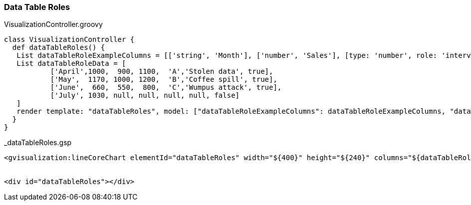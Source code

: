 [[dataTableRoles]]
=== Data Table Roles

[source, groovy]
.VisualizationController.groovy
----
class VisualizationController {
  def dataTableRoles() {
   List dataTableRoleExampleColumns = [['string', 'Month'], ['number', 'Sales'], [type: 'number', role: 'interval'], [type:'number', role:'interval'], [type:'string', role:'annotation'], [type:'string', role:'annotationText'], [type:'boolean',role:'certainty']]
   List dataTableRoleData = [
           ['April',1000,  900, 1100,  'A','Stolen data', true],
           ['May',  1170, 1000, 1200,  'B','Coffee spill', true],
           ['June',  660,  550,  800,  'C','Wumpus attack', true],
           ['July', 1030, null, null, null, null, false]
   ]
   render template: "dataTableRoles", model: ["dataTableRoleExampleColumns": dataTableRoleExampleColumns, "dataTableRoleData": dataTableRoleData]
  }
}
----

[source, groovy]
._dataTableRoles.gsp
----
<gvisualization:lineCoreChart elementId="dataTableRoles" width="${400}" height="${240}" columns="${dataTableRoleExampleColumns}" data="${dataTableRoleData}" legend="${[position: 'top', alignment: 'center']}" />


<div id="dataTableRoles"></div>
----